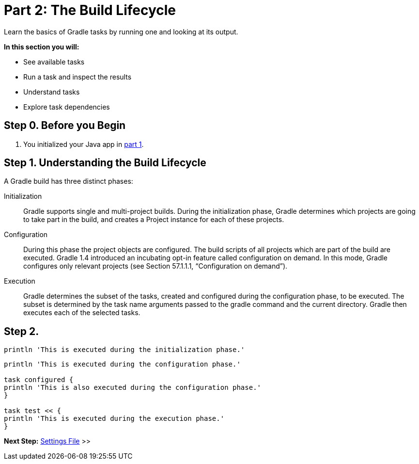 // Copyright (C) 2023 Gradle, Inc.
//
// Licensed under the Creative Commons Attribution-Noncommercial-ShareAlike 4.0 International License.;
// you may not use this file except in compliance with the License.
// You may obtain a copy of the License at
//
//      https://creativecommons.org/licenses/by-nc-sa/4.0/
//
// Unless required by applicable law or agreed to in writing, software
// distributed under the License is distributed on an "AS IS" BASIS,
// WITHOUT WARRANTIES OR CONDITIONS OF ANY KIND, either express or implied.
// See the License for the specific language governing permissions and
// limitations under the License.

[[partr2_build_lifecycle]]
= Part 2: The Build Lifecycle

Learn the basics of Gradle tasks by running one and looking at its output.

****
**In this section you will:**

- See available tasks
- Run a task and inspect the results
- Understand tasks
- Explore task dependencies
****

[[part2_begin]]
== Step 0. Before you Begin

1. You initialized your Java app in <<part1_gradle_init.adoc#part1_begin,part 1>>.

== Step 1. Understanding the Build Lifecycle

A Gradle build has three distinct phases:

Initialization  :: Gradle supports single and multi-project builds. During the initialization phase, Gradle determines which projects are going to take part in the build, and creates a Project instance for each of these projects.

Configuration  :: During this phase the project objects are configured. The build scripts of all projects which are part of the build are executed. Gradle 1.4 introduced an incubating opt-in feature called configuration on demand. In this mode, Gradle configures only relevant projects (see Section 57.1.1.1, “Configuration on demand”).

Execution  :: Gradle determines the subset of the tasks, created and configured during the configuration phase, to be executed. The subset is determined by the task name arguments passed to the gradle command and the current directory. Gradle then executes each of the selected tasks.

== Step 2.

[source, settings.gradle]
----
println 'This is executed during the initialization phase.'
----

[source, build.gradle]
----
println 'This is executed during the configuration phase.'

task configured {
println 'This is also executed during the configuration phase.'
}

task test << {
println 'This is executed during the execution phase.'
}
----

[.text-right]
**Next Step:** <<partr3_settings_file#partr3_settings_file,Settings File>> >>
